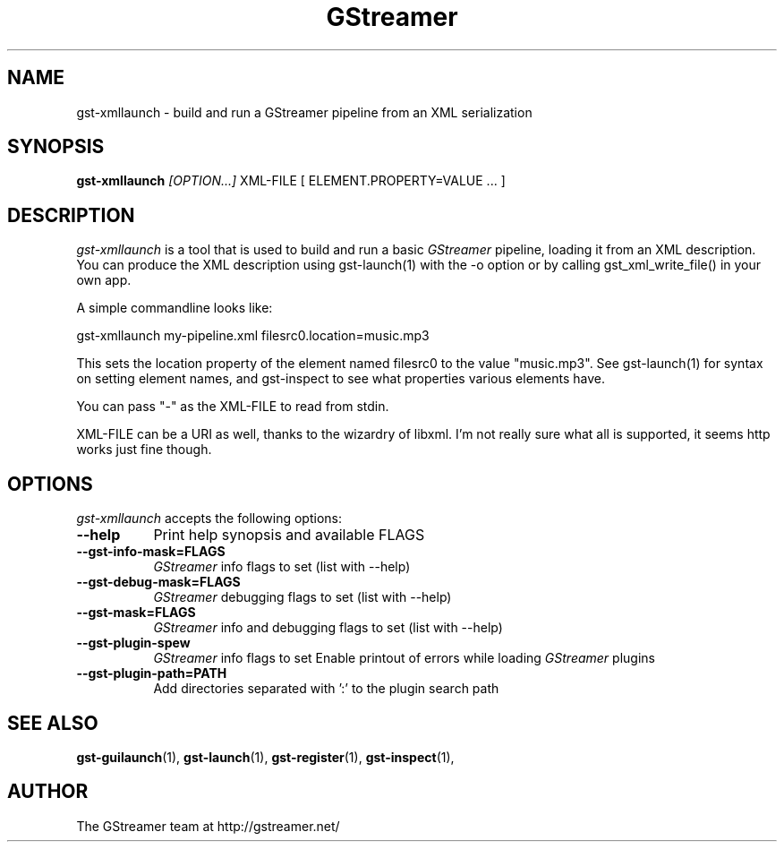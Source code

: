 .TH "GStreamer" "1" "March 2001"
.SH "NAME"
gst\-xmllaunch \- build and run a GStreamer pipeline from an XML serialization
.SH "SYNOPSIS"
\fBgst\-xmllaunch\fR \fI[OPTION...]\fR XML\-FILE [ ELEMENT.PROPERTY=VALUE ... ]
.SH "DESCRIPTION"
.LP 
\fIgst\-xmllaunch\fP is a tool that is used to build and run a basic
\fIGStreamer\fP pipeline, loading it from an XML description. You can
produce the XML description using gst-launch(1) with the -o option or by
calling gst_xml_write_file() in your own app.

A simple commandline looks like:

 gst\-xmllaunch my\-pipeline.xml filesrc0.location=music.mp3

This sets the location property of the element named filesrc0 to the value
"music.mp3". See gst\-launch(1) for syntax on setting element names, and
gst\-inspect to see what properties various elements have.

You can pass "-" as the XML\-FILE to read from stdin.

XML\-FILE can be a URI as well, thanks to the wizardry of libxml. I'm not really
sure what all is supported, it seems http works just fine though.

.
.SH "OPTIONS"
.l
\fIgst\-xmllaunch\fP accepts the following options:
.TP 8
.B  \-\-help
Print help synopsis and available FLAGS
.TP 8
.B  \-\-gst\-info\-mask=FLAGS
\fIGStreamer\fP info flags to set (list with \-\-help)
.TP 8
.B  \-\-gst\-debug\-mask=FLAGS
\fIGStreamer\fP debugging flags to set (list with \-\-help)
.TP 8
.B  \-\-gst\-mask=FLAGS
\fIGStreamer\fP info and debugging flags to set (list with \-\-help)
.TP 8
.B  \-\-gst\-plugin\-spew
\fIGStreamer\fP info flags to set
Enable printout of errors while loading \fIGStreamer\fP plugins
.TP 8
.B  \-\-gst\-plugin\-path=PATH
Add directories separated with ':' to the plugin search path
.SH "SEE ALSO"
.BR gst\-guilaunch (1),
.BR gst\-launch (1),
.BR gst\-register (1),
.BR gst\-inspect (1),
.SH "AUTHOR"
The GStreamer team at http://gstreamer.net/

